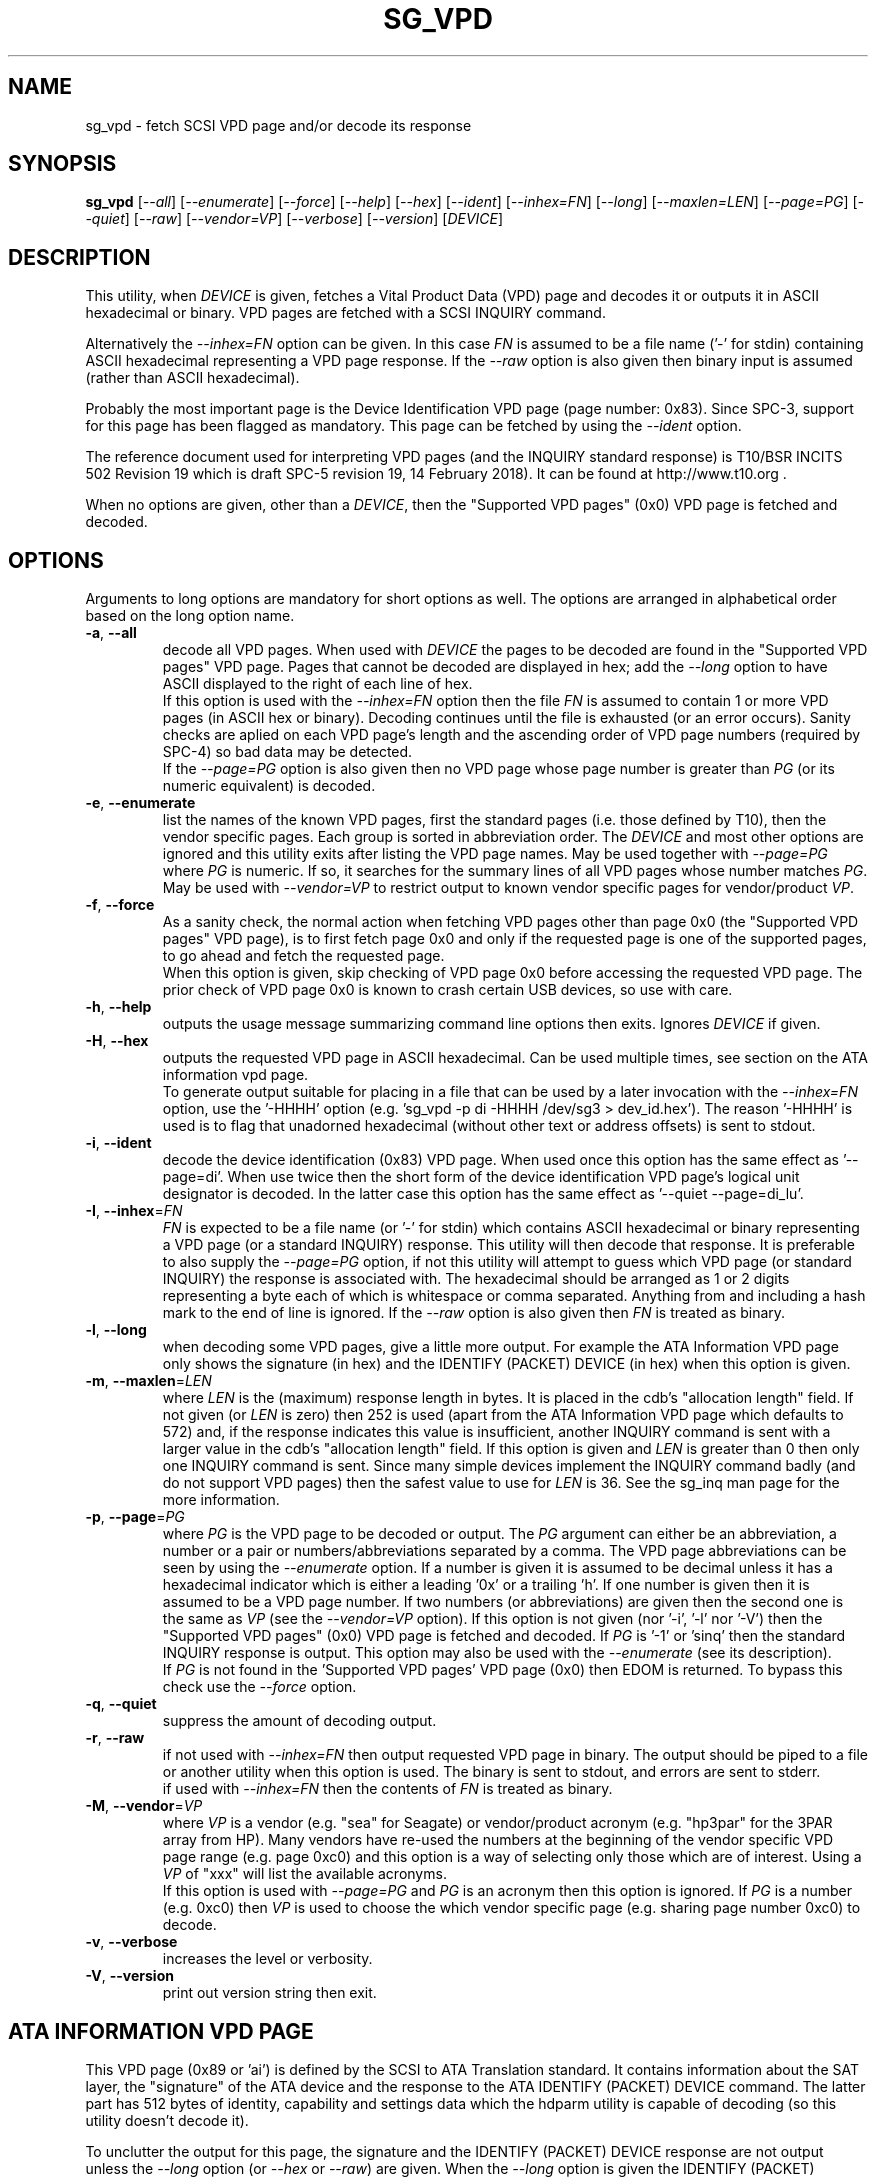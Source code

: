 .TH SG_VPD "8" "March 2018" "sg3_utils\-1.43" SG3_UTILS
.SH NAME
sg_vpd \- fetch SCSI VPD page and/or decode its response
.SH SYNOPSIS
.B sg_vpd
[\fI\-\-all\fR] [\fI\-\-enumerate\fR] [\fI\-\-force\fR] [\fI\-\-help\fR]
[\fI\-\-hex\fR] [\fI\-\-ident\fR] [\fI\-\-inhex=FN\fR] [\fI\-\-long\fR]
[\fI\-\-maxlen=LEN\fR] [\fI\-\-page=PG\fR] [\fI\-\-quiet\fR] [\fI\-\-raw\fR]
[\fI\-\-vendor=VP\fR] [\fI\-\-verbose\fR] [\fI\-\-version\fR] [\fIDEVICE\fR]
.SH DESCRIPTION
.\" Add any additional description here
.PP
This utility, when \fIDEVICE\fR is given, fetches a Vital Product Data (VPD)
page and decodes it or outputs it in ASCII hexadecimal or binary. VPD pages
are fetched with a SCSI INQUIRY command.
.PP
Alternatively the \fI\-\-inhex=FN\fR option can be given. In this case
\fIFN\fR is assumed to be a file name ('\-' for stdin) containing ASCII
hexadecimal representing a VPD page response. If the \fI\-\-raw\fR option
is also given then binary input is assumed (rather than ASCII hexadecimal).
.PP
Probably the most important page is the Device Identification
VPD page (page number: 0x83). Since SPC\-3, support for this page
has been flagged as mandatory. This page can be fetched by
using the \fI\-\-ident\fR option.
.PP
The reference document used for interpreting VPD pages (and the INQUIRY
standard response) is T10/BSR INCITS 502 Revision 19 which is draft SPC\-5
revision 19, 14 February 2018). It can be found at http://www.t10.org .
.PP
When no options are given, other than a \fIDEVICE\fR, then the "Supported
VPD pages" (0x0) VPD page is fetched and decoded.
.SH OPTIONS
Arguments to long options are mandatory for short options as well.
The options are arranged in alphabetical order based on the long
option name.
.TP
\fB\-a\fR, \fB\-\-all\fR
decode all VPD pages. When used with \fIDEVICE\fR the pages to be decoded
are found in the "Supported VPD pages" VPD page. Pages that cannot be
decoded are displayed in hex; add the \fI\-\-long\fR option to have ASCII
displayed to the right of each line of hex.
.br
If this option is used with the \fI\-\-inhex=FN\fR option then the file
\fIFN\fR is assumed to contain 1 or more VPD pages (in ASCII hex or binary).
Decoding continues until the file is exhausted (or an error occurs). Sanity
checks are aplied on each VPD page's length and the ascending order of VPD
page numbers (required by SPC\-4) so bad data may be detected.
.br
If the \fI\-\-page=PG\fR option is also given then no VPD page whose page
number is greater than \fIPG\fR (or its numeric equivalent) is decoded.
.TP
\fB\-e\fR, \fB\-\-enumerate\fR
list the names of the known VPD pages, first the standard pages (i.e.
those defined by T10), then the vendor specific pages. Each group is sorted
in abbreviation order. The \fIDEVICE\fR and most other options are ignored
and this utility exits after listing the VPD page names. May be used together
with \fI\-\-page=PG\fR where \fIPG\fR is numeric. If so, it searches for the
summary lines of all VPD pages whose number matches \fIPG\fR. May be used
with \fI\-\-vendor=VP\fR to restrict output to known vendor specific pages
for vendor/product \fIVP\fR.
.TP
\fB\-f\fR, \fB\-\-force\fR
As a sanity check, the normal action when fetching VPD pages other than
page 0x0 (the "Supported VPD pages" VPD page), is to first fetch page 0x0
and only if the requested page is one of the supported pages, to go ahead
and fetch the requested page.
.br
When this option is given, skip checking of VPD page 0x0 before accessing
the requested VPD page. The prior check of VPD page 0x0 is known to
crash certain USB devices, so use with care.
.TP
\fB\-h\fR, \fB\-\-help\fR
outputs the usage message summarizing command line options then exits.
Ignores \fIDEVICE\fR if given.
.TP
\fB\-H\fR, \fB\-\-hex\fR
outputs the requested VPD page in ASCII hexadecimal. Can be used multiple
times, see section on the ATA information vpd page.
.br
To generate output suitable for placing in a file that can be used by a
later invocation with the \fI\-\-inhex=FN\fR option, use the '\-HHHH'
option (e.g. 'sg_vpd \-p di \-HHHH /dev/sg3 > dev_id.hex'). The
reason '\-HHHH' is used is to flag that unadorned hexadecimal (without other
text or address offsets) is sent to stdout.
.TP
\fB\-i\fR, \fB\-\-ident\fR
decode the device identification (0x83) VPD page. When used once this option
has the same effect as '\-\-page=di'. When use twice then the short form of
the device identification VPD page's logical unit designator is decoded. In
the latter case this option has the same effect as '\-\-quiet \-\-page=di_lu'.
.TP
\fB\-I\fR, \fB\-\-inhex\fR=\fIFN\fR
\fIFN\fR is expected to be a file name (or '\-' for stdin) which contains
ASCII hexadecimal or binary representing a VPD page (or a standard INQUIRY)
response. This utility will then decode that response. It is preferable to
also supply the \fI\-\-page=PG\fR option, if not this utility will attempt
to guess which VPD page (or standard INQUIRY) the response is associated
with. The hexadecimal should be arranged as 1 or 2 digits representing a
byte each of which is whitespace or comma separated. Anything from and
including a hash mark to the end of line is ignored. If the \fI\-\-raw\fR
option is also given then \fIFN\fR is treated as binary.
.TP
\fB\-l\fR, \fB\-\-long\fR
when decoding some VPD pages, give a little more output. For example the ATA
Information VPD page only shows the signature (in hex) and the IDENTIFY
(PACKET) DEVICE (in hex) when this option is given.
.TP
\fB\-m\fR, \fB\-\-maxlen\fR=\fILEN\fR
where \fILEN\fR is the (maximum) response length in bytes. It is placed in the
cdb's "allocation length" field. If not given (or \fILEN\fR is zero) then
252 is used (apart from the ATA Information VPD page which defaults to 572)
and, if the response indicates this value is insufficient, another INQUIRY
command is sent with a larger value in the cdb's "allocation length" field.
If this option is given and \fILEN\fR is greater than 0 then only one INQUIRY
command is sent. Since many simple devices implement the INQUIRY command
badly (and do not support VPD pages) then the safest value to use for
\fILEN\fR is 36. See the sg_inq man page for the more information.
.TP
\fB\-p\fR, \fB\-\-page\fR=\fIPG\fR
where \fIPG\fR is the VPD page to be decoded or output. The \fIPG\fR argument
can either be an abbreviation, a number or a pair or numbers/abbreviations
separated by a comma. The VPD page abbreviations can be seen by using the
\fI\-\-enumerate\fR option. If a number is given it is assumed to be decimal
unless it has a hexadecimal indicator which is either a leading '0x' or a
trailing 'h'. If one number is given then it is assumed to be a VPD page
number. If two numbers (or abbreviations) are given then the second one is
the same as \fIVP\fR (see the \fI\-\-vendor=VP\fR option). If this option
is not given (nor '\-i', '\-l' nor '\-V') then the "Supported VPD pages" (0x0)
VPD page is fetched and decoded. If \fIPG\fR is '\-1' or 'sinq' then the
standard INQUIRY response is output. This option may also be used with the
\fI\-\-enumerate\fR (see its description).
.br
If \fIPG\fR is not found in the 'Supported VPD pages' VPD page (0x0) then
EDOM is returned. To bypass this check use the \fI\-\-force\fR option.
.TP
\fB\-q\fR, \fB\-\-quiet\fR
suppress the amount of decoding output.
.TP
\fB\-r\fR, \fB\-\-raw\fR
if not used with \fI\-\-inhex=FN\fR then output requested VPD page in binary.
The output should be piped to a file or another utility when this option is
used. The binary is sent to stdout, and errors are sent to stderr.
.br
if used with \fI\-\-inhex=FN\fR then the contents of \fIFN\fR is treated as
binary.
.TP
\fB\-M\fR, \fB\-\-vendor\fR=\fIVP\fR
where \fIVP\fR is a vendor (e.g. "sea" for Seagate) or vendor/product
acronym (e.g. "hp3par" for the 3PAR array from HP). Many vendors have re-used
the numbers at the beginning of the vendor specific VPD page range (e.g.
page 0xc0) and this option is a way of selecting only those which are of
interest. Using a \fIVP\fR of "xxx" will list the available acronyms.
.br
If this option is used with \fI\-\-page=PG\fR and \fIPG\fR is an acronym
then this option is ignored. If \fIPG\fR is a number (e.g. 0xc0) then
\fIVP\fR is used to choose the which vendor specific page (e.g. sharing
page number 0xc0) to decode.
.TP
\fB\-v\fR, \fB\-\-verbose\fR
increases the level or verbosity.
.TP
\fB\-V\fR, \fB\-\-version\fR
print out version string then exit.
.SH ATA INFORMATION VPD PAGE
This VPD page (0x89 or 'ai') is defined by the SCSI to ATA Translation
standard. It contains information about the SAT layer, the "signature" of
the ATA device and the response to the ATA IDENTIFY (PACKET) DEVICE
command. The latter part has 512 bytes of identity, capability and
settings data which the hdparm utility is capable of decoding (so this
utility doesn't decode it).
.PP
To unclutter the output for this page, the signature and the IDENTIFY (PACKET)
DEVICE response are not output unless the \fI\-\-long\fR option (or
\fI\-\-hex\fR or \fI\-\-raw\fR) are given. When the \fI\-\-long\fR option
is given the IDENTIFY (PACKET) DEVICE response is output as 256 (16 bit)
words as is the fashion for ATA devices. To see that response as a string of
bytes use the '\-HH' option. To format the output suitable for hdparm to
decode use either the '\-HHH' or '\-rr' option. For example if 'dev/sdb' is
a SATA disk behind a SAT layer then this
command: 'sg_vpd \-p ai \-HHH /dev/sdb | hdparm \-\-Istdin'
should decode the ATA IDENTIFY (PACKET) DEVICE response.
.SH NOTES
Since some VPD pages (e.g. the Extended INQUIRY page) depend on settings
in the standard INQUIRY response, then the standard INQUIRY response is
output as a pseudo VPD page when \fIPG\fR is set to '\-1' or 'sinq'. Also
the decoding of some fields (e.g. the Extended INQUIRY page's SPT field)
is expanded when the '\-\-long' option is given using the standard INQUIRY
response information (e.g. the PDT and the PROTECT fields).
.PP
In the 2.4 series of Linux kernels the \fIDEVICE\fR must be
a SCSI generic (sg) device. In the 2.6 series block devices (e.g. disks
and ATAPI DVDs) can also be specified. For example "sg_inq /dev/sda"
will work in the 2.6 series kernels. From lk 2.6.6 other SCSI "char"
device names may be used as well (e.g. "/dev/st0m").
.PP
The \fIDEVICE\fR is opened with a read\-only flag (e.g. in Unix with the
O_RDONLY flag).
.SH EXIT STATUS
The exit status of sg_vpd is 0 when it is successful. Otherwise see
the sg3_utils(8) man page.
.SH EXAMPLES
The examples in this page use Linux device names. For suitable device
names in other supported Operating Systems see the sg3_utils(8) man page.
.PP
To see the VPD pages that a device supports, use with no options. The
command line invocation is shown first followed by a typical response:
.PP
   # sg_vpd /dev/sdb
.br
Supported VPD pages VPD page:
.br
  Supported VPD pages [sv]
.br
  Unit serial number [sn]
.br
  Device identification [di]
.br
  Extended inquiry data [ei]
.br
  Block limits (SBC) [bl]
.PP
To see the VPD page numbers associated with each supported page then
add the '\-\-long' option to the above command line. To view a
VPD page either its number or abbreviation can be given to
the '\-\-page=' option. The page name abbreviations are shown within
square brackets above. In the next example the Extended inquiry data
VPD page is listed:
.PP
   # sg_vpd \-\-page=ei /dev/sdb
.br
extended INQUIRY data VPD page:
.br
  ACTIVATE_MICROCODE=0 SPT=0 GRD_CHK=0 APP_CHK=0 REF_CHK=0
.br
  UASK_SUP=0 GROUP_SUP=0 PRIOR_SUP=0 HEADSUP=1 ORDSUP=1 SIMPSUP=1
.br
  WU_SUP=0 CRD_SUP=0 NV_SUP=0 V_SUP=0
.br
  P_I_I_SUP=0 LUICLR=0 R_SUP=0 CBCS=0
.br
  Multi I_T nexus microcode download=0
.br
  Extended self\-test completion minutes=0
.br
  POA_SUP=0 HRA_SUP=0 VSA_SUP=0
.PP
To check if any protection types are supported by a disk use the '\-\-long'
option on the Extended inquiry data VPD page:
.PP
   # sg_vpd \-\-page=ei \-\-long /dev/sdb
.br
   extended INQUIRY data VPD page:
.br
     ACTIVATE_MICROCODE=0
.br
     SPT=1 [protection types 1 and 2 supported]
.br
     GRD_CHK=1
.br
     ....
.PP
Search for the name (and acronym) of all pages that share VPD page number
0xb0 .
.PP
   # sg_vpd \-\-page=0xb0 \-\-enumerate
.br
   Matching standard VPD pages:
.br
     bl         0xb0      Block limits (SBC)
.br
     oi         0xb0      OSD information
.br
     sad        0xb0      Sequential access device capabilities (SSC)
.PP
Some examples follow using the "\-\-all" option. Send an ASCII hexadecimal
representation of all VPD pages to a file:
.PP
   # sg_vpd \-\-all \-HHHH /dev/sg3 > all_vpds.hex
.PP
At some later time that file could be decoded with:
.PP
   # sg_vpd \-\-all \-\-inhex=all_vpds.hex
.PP
To do the equivalent as the previous example but use a file containing
binary:
.PP
   # sg_vpd \-\-all \-\-raw /dev/sg3 > all_vpds.bin
.br
   # sg_vpd \-\-all \-\-raw \-\-inhex=all_vpds.bin
.PP
Notice that "\-\-raw" must be given with the second (\-\-inhex) invocation
to alert the utility that all_vpds.bin contains binary as it assumes ASCII
hexadecimal by default. Next we only decode T10 specified VPD pages
excluding vendor specific VPD pages that start at page number 0xc0:
.PP
   # sg_vpd \-\-all \-\-page=0xbf \-\-raw \-\-inhex=all_vpds.bin
.PP
Further examples can be found on the http://sg.danny.cz/sg/sg3_utils.html
web page.
.SH AUTHOR
Written by Douglas Gilbert
.SH "REPORTING BUGS"
Report bugs to <dgilbert at interlog dot com>.
.SH COPYRIGHT
Copyright \(co 2006\-2018 Douglas Gilbert
.br
This software is distributed under a FreeBSD license. There is NO
warranty; not even for MERCHANTABILITY or FITNESS FOR A PARTICULAR PURPOSE.
.SH "SEE ALSO"
.B sg_inq(sg3_utils), sg3_utils(sg3_utils), sdparm(sdparm), hdparm(hdparm)
